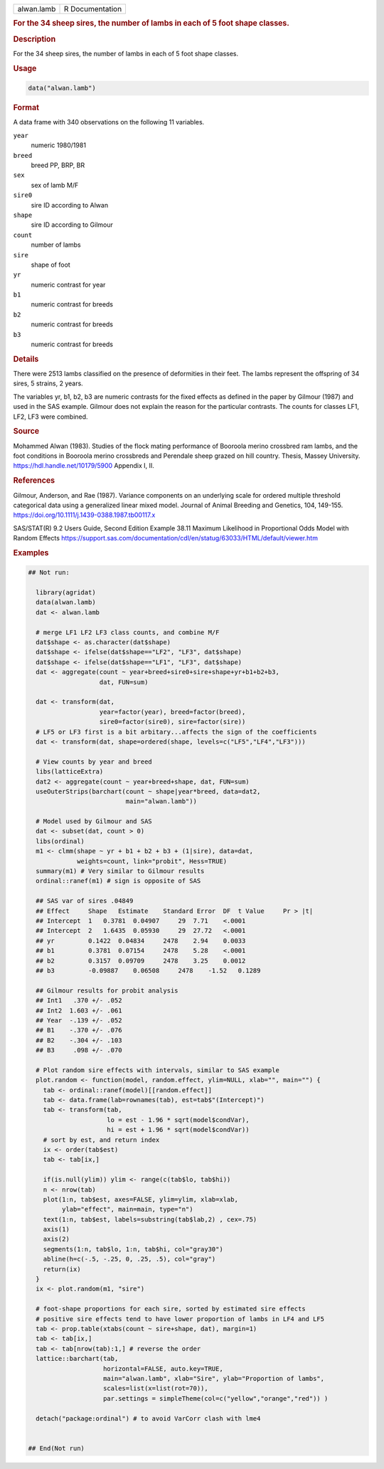 .. container::

   .. container::

      ========== ===============
      alwan.lamb R Documentation
      ========== ===============

      .. rubric:: For the 34 sheep sires, the number of lambs in each of
         5 foot shape classes.
         :name: for-the-34-sheep-sires-the-number-of-lambs-in-each-of-5-foot-shape-classes.

      .. rubric:: Description
         :name: description

      For the 34 sheep sires, the number of lambs in each of 5 foot
      shape classes.

      .. rubric:: Usage
         :name: usage

      .. code:: R

         data("alwan.lamb")

      .. rubric:: Format
         :name: format

      A data frame with 340 observations on the following 11 variables.

      ``year``
         numeric 1980/1981

      ``breed``
         breed PP, BRP, BR

      ``sex``
         sex of lamb M/F

      ``sire0``
         sire ID according to Alwan

      ``shape``
         sire ID according to Gilmour

      ``count``
         number of lambs

      ``sire``
         shape of foot

      ``yr``
         numeric contrast for year

      ``b1``
         numeric contrast for breeds

      ``b2``
         numeric contrast for breeds

      ``b3``
         numeric contrast for breeds

      .. rubric:: Details
         :name: details

      There were 2513 lambs classified on the presence of deformities in
      their feet. The lambs represent the offspring of 34 sires, 5
      strains, 2 years.

      The variables yr, b1, b2, b3 are numeric contrasts for the fixed
      effects as defined in the paper by Gilmour (1987) and used in the
      SAS example. Gilmour does not explain the reason for the
      particular contrasts. The counts for classes LF1, LF2, LF3 were
      combined.

      .. rubric:: Source
         :name: source

      Mohammed Alwan (1983). Studies of the flock mating performance of
      Booroola merino crossbred ram lambs, and the foot conditions in
      Booroola merino crossbreds and Perendale sheep grazed on hill
      country. Thesis, Massey University.
      https://hdl.handle.net/10179/5900 Appendix I, II.

      .. rubric:: References
         :name: references

      Gilmour, Anderson, and Rae (1987). Variance components on an
      underlying scale for ordered multiple threshold categorical data
      using a generalized linear mixed model. Journal of Animal Breeding
      and Genetics, 104, 149-155.
      https://doi.org/10.1111/j.1439-0388.1987.tb00117.x

      SAS/STAT(R) 9.2 Users Guide, Second Edition Example 38.11 Maximum
      Likelihood in Proportional Odds Model with Random Effects
      https://support.sas.com/documentation/cdl/en/statug/63033/HTML/default/viewer.htm

      .. rubric:: Examples
         :name: examples

      .. code:: R

         ## Not run: 

           library(agridat)
           data(alwan.lamb)
           dat <- alwan.lamb

           # merge LF1 LF2 LF3 class counts, and combine M/F
           dat$shape <- as.character(dat$shape)
           dat$shape <- ifelse(dat$shape=="LF2", "LF3", dat$shape)
           dat$shape <- ifelse(dat$shape=="LF1", "LF3", dat$shape)
           dat <- aggregate(count ~ year+breed+sire0+sire+shape+yr+b1+b2+b3,
                            dat, FUN=sum)

           dat <- transform(dat,
                            year=factor(year), breed=factor(breed),
                            sire0=factor(sire0), sire=factor(sire))
           # LF5 or LF3 first is a bit arbitary...affects the sign of the coefficients
           dat <- transform(dat, shape=ordered(shape, levels=c("LF5","LF4","LF3")))
           
           # View counts by year and breed
           libs(latticeExtra)
           dat2 <- aggregate(count ~ year+breed+shape, dat, FUN=sum)
           useOuterStrips(barchart(count ~ shape|year*breed, data=dat2,
                                   main="alwan.lamb"))

           # Model used by Gilmour and SAS
           dat <- subset(dat, count > 0) 
           libs(ordinal)
           m1 <- clmm(shape ~ yr + b1 + b2 + b3 + (1|sire), data=dat,
                      weights=count, link="probit", Hess=TRUE)
           summary(m1) # Very similar to Gilmour results
           ordinal::ranef(m1) # sign is opposite of SAS

           ## SAS var of sires .04849
           ## Effect     Shape   Estimate    Standard Error  DF  t Value     Pr > |t|
           ## Intercept  1   0.3781  0.04907     29  7.71    <.0001
           ## Intercept  2   1.6435  0.05930     29  27.72   <.0001
           ## yr         0.1422  0.04834     2478    2.94    0.0033
           ## b1         0.3781  0.07154     2478    5.28    <.0001
           ## b2         0.3157  0.09709     2478    3.25    0.0012
           ## b3         -0.09887    0.06508     2478    -1.52   0.1289
           
           ## Gilmour results for probit analysis
           ## Int1   .370 +/- .052
           ## Int2  1.603 +/- .061
           ## Year  -.139 +/- .052
           ## B1    -.370 +/- .076
           ## B2    -.304 +/- .103
           ## B3     .098 +/- .070

           # Plot random sire effects with intervals, similar to SAS example
           plot.random <- function(model, random.effect, ylim=NULL, xlab="", main="") {
             tab <- ordinal::ranef(model)[[random.effect]]
             tab <- data.frame(lab=rownames(tab), est=tab$"(Intercept)")
             tab <- transform(tab,
                              lo = est - 1.96 * sqrt(model$condVar),
                              hi = est + 1.96 * sqrt(model$condVar))
             # sort by est, and return index
             ix <- order(tab$est)
             tab <- tab[ix,]
             
             if(is.null(ylim)) ylim <- range(c(tab$lo, tab$hi))
             n <- nrow(tab)
             plot(1:n, tab$est, axes=FALSE, ylim=ylim, xlab=xlab,
                  ylab="effect", main=main, type="n")
             text(1:n, tab$est, labels=substring(tab$lab,2) , cex=.75)
             axis(1)
             axis(2)
             segments(1:n, tab$lo, 1:n, tab$hi, col="gray30")
             abline(h=c(-.5, -.25, 0, .25, .5), col="gray")
             return(ix)  
           }
           ix <- plot.random(m1, "sire")

           # foot-shape proportions for each sire, sorted by estimated sire effects
           # positive sire effects tend to have lower proportion of lambs in LF4 and LF5
           tab <- prop.table(xtabs(count ~ sire+shape, dat), margin=1)
           tab <- tab[ix,]
           tab <- tab[nrow(tab):1,] # reverse the order
           lattice::barchart(tab,
                             horizontal=FALSE, auto.key=TRUE,
                             main="alwan.lamb", xlab="Sire", ylab="Proportion of lambs",
                             scales=list(x=list(rot=70)),
                             par.settings = simpleTheme(col=c("yellow","orange","red")) )
           
           detach("package:ordinal") # to avoid VarCorr clash with lme4
           

         ## End(Not run)
